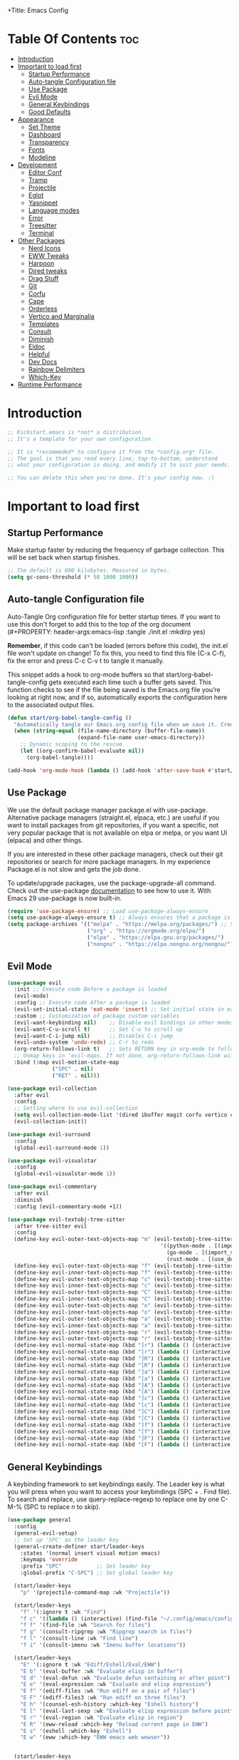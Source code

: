 +Title: Emacs Config

#+Author: malbertzard
#+Description: My Config based on a starter config
#+PROPERTY: header-args:emacs-lisp :tangle ./init.el :mkdirp yes
#+Options: toc:3

* Table Of Contents :toc:
- [[#introduction][Introduction]]
- [[#important-to-load-first][Important to load first]]
  - [[#startup-performance][Startup Performance]]
  - [[#auto-tangle-configuration-file][Auto-tangle Configuration file]]
  - [[#use-package][Use Package]]
  - [[#evil-mode][Evil Mode]]
  - [[#general-keybindings][General Keybindings]]
  - [[#good-defaults][Good Defaults]]
- [[#appearance][Appearance]]
  - [[#set-theme][Set Theme]]
  - [[#dashboard][Dashboard]]
  - [[#transparency][Transparency]]
  - [[#fonts][Fonts]]
  - [[#modeline][Modeline]]
- [[#development][Development]]
  - [[#editor-conf][Editor Conf]]
  - [[#tramp][Tramp]]
  - [[#projectile][Projectile]]
  - [[#eglot][Eglot]]
  - [[#yasnippet][Yasnippet]]
  - [[#language-modes][Language modes]]
  - [[#error][Error]]
  - [[#treesitter][Treesitter]]
  - [[#terminal][Terminal]]
- [[#other-packages][Other Packages]]
  - [[#nerd-icons][Nerd Icons]]
  - [[#eww-tweaks][EWW Tweaks]]
  - [[#harpoon][Harpoon]]
  - [[#dired-tweaks][Dired tweaks]]
  - [[#drag-stuff][Drag Stuff]]
  - [[#git][Git]]
  - [[#corfu][Corfu]]
  - [[#cape][Cape]]
  - [[#orderless][Orderless]]
  - [[#vertico-and-marginalia][Vertico and Marginalia]]
  - [[#templates][Templates]]
  - [[#consult][Consult]]
  - [[#diminish][Diminish]]
  - [[#eldoc][Eldoc]]
  - [[#helpful][Helpful]]
  - [[#dev-docs][Dev Docs]]
  - [[#rainbow-delimiters][Rainbow Delimiters]]
  - [[#which-key][Which-Key]]
- [[#runtime-performance][Runtime Performance]]

* Introduction
#+begin_src emacs-lisp
    ;; Kickstart.emacs is *not* a distribution.
    ;; It's a template for your own configuration.

    ;; It is *recommeded* to configure it from the *config.org* file.
    ;; The goal is that you read every line, top-to-bottom, understand
    ;; what your configuration is doing, and modify it to suit your needs.

    ;; You can delete this when you're done. It's your config now. :)
#+end_src

* Important to load first
** Startup Performance
Make startup faster by reducing the frequency of garbage collection. This will be set back when startup finishes.
#+begin_src emacs-lisp
    ;; The default is 800 kilobytes. Measured in bytes.
    (setq gc-cons-threshold (* 50 1000 1000))
#+end_src

** Auto-tangle Configuration file
Auto-Tangle Org configuration file for better startup times.
If you want to use this don't forget to add this to the top of the org document (#+PROPERTY: header-args:emacs-lisp :tangle ./init.el :mkdirp yes)

*Remember*, if this code can't be loaded (errors before this code), the init.el file won't update on change!
To fix this, you need to find this file (C-x C-f), fix the error and press C-c C-v t to tangle it manually.

This snippet adds a hook to org-mode buffers so that start/org-babel-tangle-config gets executed each time such a buffer gets saved.
This function checks to see if the file being saved is the Emacs.org file you’re looking at right now, and if so,
automatically exports the configuration here to the associated output files.
#+begin_src emacs-lisp
    (defun start/org-babel-tangle-config ()
      "Automatically tangle our Emacs.org config file when we save it. Credit to Emacs From Scratch for this one!"
      (when (string-equal (file-name-directory (buffer-file-name))
                          (expand-file-name user-emacs-directory))
        ;; Dynamic scoping to the rescue
        (let ((org-confirm-babel-evaluate nil))
          (org-babel-tangle))))

    (add-hook 'org-mode-hook (lambda () (add-hook 'after-save-hook #'start/org-babel-tangle-config)))
#+end_src

** Use Package
We use the default package manager package.el with use-package. Alternative package managers (straight.el, elpaca, etc.) are useful if you want to
install packages from git repositories, if you want a specific, not very popular package that is not available on elpa or melpa,
or you want UI (elpaca) and other things.

If you are interested in these other package managers, check out their git repositories or search for more package managers.
In my experience Package.el is not slow and gets the job done.

To update/upgrade packages, use the package-upgrade-all command.
Check out the use-package [[https://www.gnu.org/software/emacs/manual/use-package.html][documentation]] to see how to use it.
With Emacs 29 use-package is now built-in.
#+begin_src emacs-lisp
    (require 'use-package-ensure) ;; Load use-package-always-ensure
    (setq use-package-always-ensure t) ;; Always ensures that a package is installed
    (setq package-archives '(("melpa" . "https://melpa.org/packages/") ;; Sets default package repositories
                             ("org" . "https://orgmode.org/elpa/")
                             ("elpa" . "https://elpa.gnu.org/packages/")
                             ("nongnu" . "https://elpa.nongnu.org/nongnu/"))) ;; For Eat Terminal
#+end_src

** Evil Mode

#+begin_src emacs-lisp
    (use-package evil
      :init ;; Execute code Before a package is loaded
      (evil-mode)
      :config ;; Execute code After a package is loaded
      (evil-set-initial-state 'eat-mode 'insert) ;; Set initial state in eat terminal to insert mode
      :custom ;; Customization of package custom variables
      (evil-want-keybinding nil)    ;; Disable evil bindings in other modes (It's not consistent and not good)
      (evil-want-C-u-scroll t)      ;; Set C-u to scroll up
      (evil-want-C-i-jump nil)      ;; Disables C-i jump
      (evil-undo-system 'undo-redo) ;; C-r to redo
      (org-return-follows-link t)   ;; Sets RETURN key in org-mode to follow links
      ;; Unmap keys in 'evil-maps. If not done, org-return-follows-link will not work
      :bind (:map evil-motion-state-map
                  ("SPC" . nil)
                  ("RET" . nil)))

    (use-package evil-collection
      :after evil
      :config
      ;; Setting where to use evil-collection
      (setq evil-collection-mode-list '(dired ibuffer magit corfu vertico consult))
      (evil-collection-init))

    (use-package evil-surround
      :config
      (global-evil-surround-mode 1))

    (use-package evil-visualstar
      :config
      (global-evil-visualstar-mode 1))

    (use-package evil-commentary
      :after evil
      :diminish
      :config (evil-commentary-mode +1))

    (use-package evil-textobj-tree-sitter
      :after tree-sitter evil
      :config
      (define-key evil-outer-text-objects-map "m" (evil-textobj-tree-sitter-get-textobj "import"
                                                    '((python-mode . [(import_statement) @import])
                                                      (go-mode . [(import_spec) @import])
                                                      (rust-mode . [(use_declaration) @import]))))
      (define-key evil-outer-text-objects-map "f" (evil-textobj-tree-sitter-get-textobj "function.outer"))
      (define-key evil-inner-text-objects-map "f" (evil-textobj-tree-sitter-get-textobj "function.inner"))
      (define-key evil-outer-text-objects-map "c" (evil-textobj-tree-sitter-get-textobj "class.outer"))
      (define-key evil-inner-text-objects-map "c" (evil-textobj-tree-sitter-get-textobj "class.inner"))
      (define-key evil-outer-text-objects-map "C" (evil-textobj-tree-sitter-get-textobj "comment.outer"))
      (define-key evil-inner-text-objects-map "C" (evil-textobj-tree-sitter-get-textobj "comment.outer"))
      (define-key evil-outer-text-objects-map "o" (evil-textobj-tree-sitter-get-textobj "loop.outer"))
      (define-key evil-inner-text-objects-map "o" (evil-textobj-tree-sitter-get-textobj "loop.inner"))
      (define-key evil-outer-text-objects-map "a" (evil-textobj-tree-sitter-get-textobj "conditional.outer"))
      (define-key evil-inner-text-objects-map "a" (evil-textobj-tree-sitter-get-textobj "conditional.inner"))
      (define-key evil-inner-text-objects-map "r" (evil-textobj-tree-sitter-get-textobj "parameter.inner"))
      (define-key evil-outer-text-objects-map "r" (evil-textobj-tree-sitter-get-textobj "parameter.outer"))
      (define-key evil-normal-state-map (kbd "]r") (lambda () (interactive) (malb/goto-and-recenter "parameter.inner")))
      (define-key evil-normal-state-map (kbd "[r") (lambda () (interactive) (malb/goto-and-recenter "parameter.inner" t)))
      (define-key evil-normal-state-map (kbd "]R") (lambda () (interactive) (malb/goto-and-recenter "parameter.inner" nil t)))
      (define-key evil-normal-state-map (kbd "[R") (lambda () (interactive) (malb/goto-and-recenter "parameter.inner" t t)))
      (define-key evil-normal-state-map (kbd "]a") (lambda () (interactive) (malb/goto-and-recenter "conditional.outer")))
      (define-key evil-normal-state-map (kbd "[a") (lambda () (interactive) (malb/goto-and-recenter "conditional.outer" t)))
      (define-key evil-normal-state-map (kbd "]A") (lambda () (interactive) (malb/goto-and-recenter "conditional.outer" nil t)))
      (define-key evil-normal-state-map (kbd "[A") (lambda () (interactive) (malb/goto-and-recenter "conditional.outer" t t)))
      (define-key evil-normal-state-map (kbd "]c") (lambda () (interactive) (malb/goto-and-recenter "class.outer")))
      (define-key evil-normal-state-map (kbd "[c") (lambda () (interactive) (malb/goto-and-recenter "class.outer" t)))
      (define-key evil-normal-state-map (kbd "]C") (lambda () (interactive) (malb/goto-and-recenter "class.outer" nil t)))
      (define-key evil-normal-state-map (kbd "[C") (lambda () (interactive) (malb/goto-and-recenter "class.outer" t t)))
      (define-key evil-normal-state-map (kbd "]f") (lambda () (interactive) (malb/goto-and-recenter "function.outer")))
      (define-key evil-normal-state-map (kbd "[f") (lambda () (interactive) (malb/goto-and-recenter "function.outer" t)))
      (define-key evil-normal-state-map (kbd "]F") (lambda () (interactive) (malb/goto-and-recenter "function.outer" nil t)))
      (define-key evil-normal-state-map (kbd "[F") (lambda () (interactive) (malb/goto-and-recenter "function.outer" t t))))

#+end_src

** General Keybindings
A keybinding framework to set keybindings easily.
The Leader key is what you will press when you want to access your keybindings (SPC + . Find file).
To search and replace, use query-replace-regexp to replace one by one C-M-% (SPC to replace n to skip).
#+begin_src emacs-lisp
    (use-package general
      :config
      (general-evil-setup)
      ;; Set up 'SPC' as the leader key
      (general-create-definer start/leader-keys
        :states '(normal insert visual motion emacs)
        :keymaps 'override
        :prefix "SPC"           ;; Set leader key
        :global-prefix "C-SPC") ;; Set global leader key

      (start/leader-keys
        "p" '(projectile-command-map :wk "Projectile"))

      (start/leader-keys
        "f" '(:ignore t :wk "Find")
        "f c" '((lambda () (interactive) (find-file "~/.config/emacs/config.org")) :wk "Edit emacs config")
        "f f" '(find-file :wk "Search for files")
        "f g" '(consult-ripgrep :wk "Ripgrep search in files")
        "f l" '(consult-line :wk "Find line")
        "f i" '(consult-imenu :wk "Imenu buffer locations"))

      (start/leader-keys
        "E" '(:ignore t :wk "Ediff/Eshell/Eval/EWW")
        "E b" '(eval-buffer :wk "Evaluate elisp in buffer")
        "E d" '(eval-defun :wk "Evaluate defun containing or after point")
        "E e" '(eval-expression :wk "Evaluate and elisp expression")
        "E f" '(ediff-files :wk "Run ediff on a pair of files")
        "E F" '(ediff-files3 :wk "Run ediff on three files")
        "E h" '(counsel-esh-history :which-key "Eshell history")
        "E l" '(eval-last-sexp :wk "Evaluate elisp expression before point")
        "E r" '(eval-region :wk "Evaluate elisp in region")
        "E R" '(eww-reload :which-key "Reload current page in EWW")
        "E s" '(eshell :which-key "Eshell")
        "E w" '(eww :which-key "EWW emacs web wowser"))


      (start/leader-keys
        "C" '(:ignore t :wk "Config")
        "C o" '((lambda () (interactive) (find-file "~/.config/emacs/config.org")) :wk "Open emacs config")
        "C R" '(restart-emacs :wk "Restart emacs")
        "C q" '(save-buffers-kill-emacs :wk "Quit Emacs and Daemon")
        "C r" '((lambda () (interactive)
                  (load-file "~/.config/emacs/init.el"))
                :wk "Reload Emacs config"))

      (start/leader-keys
       "b" '(:ignore t :wk "All Buffers")
       "b b" '(switch-to-buffer :wk "Switch to buffer")
       "b c" '(clone-indirect-buffer :wk "Create indirect buffer copy in a split")
       "b C" '(clean-buffer-list :wk "Clean buffer list")
       "b i" '(ibuffer :wk "Ibuffer")
       "b k" '(kill-current-buffer :wk "Kill current buffer")
       "b K" '(kill-some-buffers :wk "Kill multiple buffers")
       "b n" '(next-buffer :wk "Next buffer")
       "b p" '(previous-buffer :wk "Previous buffer")
       "b r" '(revert-buffer :wk "Reload buffer")
       "b R" '(rename-buffer :wk "Rename buffer")
       "b s" '(basic-save-buffer :wk "Save buffer")
       "b S" '(save-some-buffers :wk "Save multiple buffers"))

      (start/leader-keys
        "d" '(:ignore t :wk "Dired")
        "d d" '(dired :wk "Open dired")
        "d j" '(dired-jump :wk "Dired jump to current")
        "d w" '(wdired-change-to-wdired-mode :wk "Writable dired")
        "d f" '(wdired-finish-edit :wk "Writable dired finish edit"))

      (start/leader-keys
        "H" '(:ignore t :wk "Help")
        "H d" '(devdocs-lookup :wk "DevDocs")
        "H c" #'(helpful-command :wk "Command")
        "H f" #'(helpful-function :wk "Function")
        "H a" #'(helpful-at-point :wk "At point")
        "H k" #'(helpful-key :wk "Key")
        "H C" #'(helpful-callable :wk "Callable")
        "H m" '(woman :wk "Man pages")
        "H v" #'(helpful-variable :wk "Variable"))

      (start/leader-keys
        :keymaps 'prog-mode-map
        "e" '(:ignore t :wk "Errors")
        "e j" '(flycheck-next-error :wk "Next Error")
        "e k" '(flycheck-previous-error :wk "Next Error")
        "e l" '(flycheck-list-errors :wk "List Errors in Buffer")
        "e e" '(flycheck-explain-error-at-point :wk "Explain Error")
        "e d" '(flycheck-display-error-at-point :wk "Disply Error"))

      (start/leader-keys
        :keymaps 'eglot-mode-map
        "l" '(:ignore t :wk "LSP")
        "l d" '(eglot-find-declaration :wk "Find Declaration")
        "l i" '(eglot-find-implementation :wk "Find Implementation")
        "l t" '(eglot-find-type-definition :wk "Find Type definition")
        "l I" '(eglot-code-action-organize-imports :wk "Organize Imports")
        "l a" '(eglot-code-actions :wk "Code Actions")
        "l f" '(eglot-format-buffer :wk "Format Buffer")
        "l r" '(eglot-rename  :wk "Rename"))

      (start/leader-keys
        "g" '(:ignore t :wk "Git")
        "g /" '(magit-displatch :wk "Magit dispatch")
        "g ." '(magit-file-displatch :wk "Magit file dispatch")
        "g b" '(magit-branch-checkout :wk "Switch branch")
        "g c" '(:ignore t :wk "Create")
        "g c b" '(magit-branch-and-checkout :wk "Create branch and checkout")
        "g c c" '(magit-commit-create :wk "Create commit")
        "g c f" '(magit-commit-fixup :wk "Create fixup commit")
        "g C" '(magit-clone :wk "Clone repo")
        "g f" '(:ignore t :wk "Find")
        "g f c" '(magit-show-commit :wk "Show commit")
        "g f f" '(magit-find-file :wk "Magit find file")
        "g f g" '(magit-find-git-config-file :wk "Find gitconfig file")
        "g F" '(magit-fetch :wk "Git fetch")
        "g g" '(magit-status :wk "Magit status")
        "g i" '(magit-init :wk "Initialize git repo")
        "g l" '(magit-log-buffer-file :wk "Magit buffer log")
        "g r" '(vc-revert :wk "Git revert file")
        "g s" '(magit-stage-file :wk "Git stage file")
        "g t" '(git-timemachine :wk "Git time machine")
        "g u" '(magit-stage-file :wk "Git unstage file"))

      (start/leader-keys
        "s" '(:ignore t :wk "Show")
        "s e" '(eat :wk "Eat terminal"))

      (start/leader-keys
        "T" '(:ignore t :wk "Toggle")
        "T t" '(visual-line-mode :wk "Toggle truncated lines (wrap)")
        "T l" '(display-line-numbers-mode :wk "Toggle line numbers")))
#+end_src

** Good Defaults
#+begin_src emacs-lisp
    (use-package emacs
      :custom
      (menu-bar-mode nil)         ;; Disable the menu bar
      (scroll-bar-mode nil)       ;; Disable the scroll bar
      (tool-bar-mode nil)         ;; Disable the tool bar
      (inhibit-startup-screen t)  ;; Disable welcome screen

      (delete-selection-mode t)   ;; Select text and delete it by typing.
      (electric-indent-mode nil)  ;; Turn off the weird indenting that Emacs does by default.
      (electric-pair-mode t)      ;; Turns on automatic parens pairing

      (ring-bell-function 'ignore)
      (blink-cursor-mode nil)     ;; Don't blink cursor
      (global-auto-revert-mode t) ;; Automatically reload file and show changes if the file has changed

      (dired-kill-when-opening-new-dired-buffer t) ;; Dired don't create new buffer
      ;;(recentf-mode t) ;; Enable recent file mode

      (global-visual-line-mode t)           ;; Enable truncated lines
      (display-line-numbers-type 'relative) ;; Relative line numbers
      (global-display-line-numbers-mode t)  ;; Display line numbers

      (dolist (mode '(org-mode-hook
                      term-mode-hook
                      shell-mode-hook
                      treemacs-mode-hook
                      eshell-mode-hook))

        (add-hook mode (lambda () (display-line-numbers-mode 0))))

      (defalias 'yes-or-no-p 'y-or-n-p)

      (mouse-wheel-progressive-speed nil) ;; Disable progressive speed when scrolling
      (scroll-conservatively 10) ;; Smooth scrolling
      (scroll-margin 10)

      (tab-width 4)

      (make-backup-files nil) ;; Stop creating ~ backup files
      (auto-save-default nil) ;; Stop creating # auto save files
      :hook
      (prog-mode . (lambda () (hs-minor-mode t))) ;; Enable folding hide/show globally
      :config
      ;; Move customization variables to a separate file and load it, avoid filling up init.el with unnecessary variables
      (setq custom-file (locate-user-emacs-file "custom-vars.el"))
      (load custom-file 'noerror 'nomessage)
      :bind (
             ([escape] . keyboard-escape-quit) ;; Makes Escape quit prompts (Minibuffer Escape)
             )
      ;; Fix general.el leader key not working instantly in messages buffer with evil mode
      :ghook ('after-init-hook
              (lambda (&rest _)
                (when-let ((messages-buffer (get-buffer "*Messages*")))
                  (with-current-buffer messages-buffer
                    (evil-normalize-keymaps))))
              nil nil t)
      )
#+end_src

* Appearance
** Set Theme
Set gruvbox theme, if you want some themes try out doom-themes.
Use consult-theme to easily try out themes (*Epilepsy* Warning).
#+begin_src emacs-lisp
    (use-package doom-themes
      :config
      (setq doom-themes-enable-bold t
            doom-themes-enable-italic t)
      (load-theme 'doom-gruvbox t)
      (doom-themes-org-config))
#+end_src

** Dashboard
#+BEGIN_SRC emacs-lisp
    (use-package dashboard
      :config
      (dashboard-setup-startup-hook)
      (setq dashboard-startup-banner 'logo
            dashboard-banner-logo-title "Villainous Emacs!"
            dashboard-items nil
            dashboard-set-footer nil))
#+END_SRC

** Transparency
With Emacs version 29, true transparency has been added.
#+begin_src emacs-lisp
    ;; (add-to-list 'default-frame-alist '(alpha-background . 90)) ;; For all new frames henceforth
#+end_src

** Fonts
*** Setting fonts
#+begin_src emacs-lisp
    (set-face-attribute 'default nil
                        ;; :font "JetBrains Mono" ;; Set your favorite type of font or download JetBrains Mono
                        :height 160
                        :weight 'medium)
    ;; This sets the default font on all graphical frames created after restarting Emacs.
    ;; Does the same thing as 'set-face-attribute default' above, but emacsclient fonts
    ;; are not right unless I also add this method of setting the default font.

    ;;(add-to-list 'default-frame-alist '(font . "JetBrains Mono")) ;; Set your favorite font
    (setq-default line-spacing 0.15)
#+end_src

*** Zooming In/Out
You can use the bindings C-+ C-- for zooming in/out. You can also use CTRL plus the mouse wheel for zooming in/out.
#+begin_src emacs-lisp
    (use-package emacs
      :bind
      ("C-+" . text-scale-increase)
      ("C--" . text-scale-decrease)
      ("<C-wheel-up>" . text-scale-increase)
      ("<C-wheel-down>" . text-scale-decrease))
#+end_src

** Modeline
Replace the default modeline with a prettier more useful.
#+begin_src emacs-lisp
    (use-package doom-modeline
      :init (doom-modeline-mode 1)
      :config
      (setq doom-modeline-height 64
            doom-modeline-percent-position nil
            doom-modeline-position-line-format nil
            doom-modeline-buffer-encoding nil
            doom-modeline-position-column-format nil
            doom-modeline-icon t
            doom-modeline-bar-width 5))
#+end_src

* Development
** Editor Conf
#+BEGIN_SRC emacs-lisp
    (use-package editorconfig
      :diminish editorconfig-mode
      :config
      (editorconfig-mode 1))
#+END_SRC

** Tramp
#+BEGIN_SRC emacs-lisp
    (require 'tramp)
    (add-to-list 'tramp-remote-path 'tramp-default-remote-path)
    (add-to-list 'tramp-remote-path 'tramp-own-remote-path)
#+END_SRC

** Projectile
Project interaction library for Emacs.
#+begin_src emacs-lisp
    (use-package projectile
      :init
      (projectile-mode)
      :custom
      (projectile-run-use-comint-mode t) ;; Interactive run dialog when running projects inside emacs (like giving input)
      (projectile-switch-project-action #'projectile-dired) ;; Open dired when switching to a project
      (projectile-project-search-path '("~/projects/" "~/work/" ("~/GitHub" . 1)))) ;; . 1 means only search the first subdirectory level for projects
    ;; Use Bookmarks for smaller, not standard projects
#+end_src

** Eglot
Language Server Protocol Support for Emacs. The built-in is now Eglot (with emacs 29).

Eglot is fast and minimal, but requires manual setup for LSP servers (downloading).
For more [[https://www.gnu.org/software/emacs/manual/html_mono/eglot.html][information how to use.]] One alternative to Eglot is Lsp-mode, check out the [[https://github.com/MiniApollo/kickstart.emacs/wiki][project wiki]] page for more information.

Eglot is easy to set up, but the only difficult part is downloading and setting up the lsp servers.
After that just add a hook with eglot-ensure to automatically start eglot for a given file type. And you are done.

As an example to use C, C++ you need to install clangd(or ccls) and uncomment the following lines. Now the language server will start automatically when opening any c,c++ file.

A harder example is Lua. Download the lua-language-server from their git repository, make the lua-language-server file executable at lua-language-server/bin.
Uncomment the following lines and change the path to the language server executable. Now the language server will work.
Or add the lua-language-server executable to your path.

If you can use a package manager just install the lsp server and add a hook.
Use visual block to uncomment easily in Org documents (C-v).
#+begin_src emacs-lisp
    (use-package eglot
      :ensure nil ;; Don't install eglot because it's now built-in
      :config
      (evil-define-key 'normal 'eglot-mode-map
        "K" 'eldoc-box-help-at-point)
      (add-hook 'python-mode-hook 'eglot-ensure)
      (add-hook 'php-mode-hook 'eglot-ensure)
      (add-hook 'go-mode-hook 'eglot-ensure)
      :custom
      (eglot-autoshutdown t)
      (fset #'jsonrpc--log-event #'ignore)
      (eglot-events-buffer-size 0) ;; No event buffers (Lsp server logs)
      (eglot-report-progress nil)
      (eglot-events-buffer-size 0)
      (eglot-sync-connect nil)
      (eglot-extend-to-xref nil))
#+end_src

** Yasnippet
A template system for Emacs. And yasnippet-snippets is a snippet collection package.
To use it write out the full keyword (or use autocompletion) and press Tab.
#+begin_src emacs-lisp
    (use-package yasnippet-snippets
      :hook (prog-mode . yas-minor-mode))
#+end_src

** Language modes
It's not required for every language like C,C++,C#,Java,Javascript etc. to install language mode packages,
but for more specific languages it is necessary for syntax highlighting.
If you want to use TreeSitter, check out this [[https://www.masteringemacs.org/article/how-to-get-started-tree-sitter][website]] or try out [[https://github.com/renzmann/treesit-auto][Treesit-auto]].
Currently it's tedious to use Treesitter, because emacs has not yet fully migrated to it.
*** Lua mode
Example, how to setup a language mode (if you don't want it, feel free to delete it).
Use SPC-tab to uncomment the lines.
#+begin_src emacs-lisp
    (use-package lua-mode
      :mode "\\.lua\\'") ;; Only start in a lua file
#+end_src

*** PHP mode
#+begin_src emacs-lisp
    (use-package php-mode
      :mode "\\.php\\'") ;; Only start in a php file
#+end_src

*** Golang
#+BEGIN_SRC emacs-lisp
    ;; Install and configure go-mode for Go programming.
    (use-package go-mode
      :mode "\\.go\\'")
#+END_SRC

*** Org Mode
Org mode is one of the things that emacs is loved for.
Once you've used it for a bit, you'll understand why people love it. Even reading about it can be inspiring!
For example, this document is effectively the source code and descriptions bound into the one document,
much like the literate programming ideas that Donald Knuth made famous.
#+begin_src emacs-lisp
    (use-package org
      :ensure nil
      :custom
      (org-edit-src-content-indentation 4) ;; Set src block automatic indent to 4 instead of 2.

      :hook
      (org-mode . org-indent-mode))

    (custom-set-faces
     '(org-level-1 ((t (:inherit outline-1 :height 1.7))))
     '(org-level-2 ((t (:inherit outline-2 :height 1.6))))
     '(org-level-3 ((t (:inherit outline-3 :height 1.5))))
     '(org-level-4 ((t (:inherit outline-4 :height 1.4))))
     '(org-level-5 ((t (:inherit outline-5 :height 1.3))))
     '(org-level-6 ((t (:inherit outline-5 :height 1.2))))
     '(org-level-7 ((t (:inherit outline-5 :height 1.1)))))
#+end_src

**** Table of Contents
#+begin_src emacs-lisp
    (use-package toc-org
      :commands toc-org-enable
      :hook (org-mode . toc-org-mode))
#+end_src

**** Source Code Block Tag Expansion
Org-tempo is not a separate package but a module within org that can be enabled.
Org-tempo allows for '<s' followed by TAB to expand to a begin_src tag.
#+begin_src emacs-lisp
    (use-package org-tempo
      :ensure nil
      :after org)
#+end_src

**** Org Bullets
#+BEGIN_SRC emacs-lisp
    (use-package org-bullets
      :hook (org-mode . org-bullets-mode)
      :custom
      (org-bullets-bullet-list '("◉" "○" "●" "○" "●" "○" "●")))
#+END_SRC


**** Center Org Buffer
#+BEGIN_SRC emacs-lisp
    (defun start/org-mode-visual-fill ()
      (setq visual-fill-column-width 200
            visual-fill-column-center-text t)
      (visual-fill-column-mode 1))

    (use-package visual-fill-column
      :hook (org-mode . start/org-mode-visual-fill))
#+END_SRC

** Error
#+BEGIN_SRC emacs-lisp
    (use-package flycheck)

    (use-package flycheck-eglot
      :after (flycheck eglot)
      :config
      (global-flycheck-eglot-mode 1))
#+END_SRC
** Treesitter

#+BEGIN_SRC emacs-lisp
    (use-package tree-sitter
      :config(global-tree-sitter-mode
              (add-hook 'tree-sitter-after-on-hook #'tree-sitter-hl-mode)))

    (setq major-mode-remap-alist
          '((yaml-mode . yaml-ts-mode)
            (bash-mode . bash-ts-mode)
            (js2-mode . js-ts-mode)
            (typescript-mode . typescript-ts-mode)
            (json-mode . json-ts-mode)
            ;; (php-mode . php-ts-mode)
            ;; (go-mode . go-ts-mode)
            (css-mode . css-ts-mode)
            (python-mode . python-ts-mode)))

    (use-package tree-sitter-langs
      :after tree-sitter)

    (setq treesit-language-source-alist
          '((bash "https://github.com/tree-sitter/tree-sitter-bash")
            (cmake "https://github.com/uyha/tree-sitter-cmake")
            (css "https://github.com/tree-sitter/tree-sitter-css")
            (elisp "https://github.com/Wilfred/tree-sitter-elisp")
            (go "https://github.com/tree-sitter/tree-sitter-go")
            (html "https://github.com/tree-sitter/tree-sitter-html")
            (javascript "https://github.com/tree-sitter/tree-sitter-javascript" "master" "src")
            (json "https://github.com/tree-sitter/tree-sitter-json")
            (make "https://github.com/alemuller/tree-sitter-make")
            (markdown "https://github.com/ikatyang/tree-sitter-markdown")
            (python "https://github.com/tree-sitter/tree-sitter-python")
            (php "https://github.com/tree-sitter/tree-sitter-php" "master" "php/src")
            (toml "https://github.com/tree-sitter/tree-sitter-toml")
            (tsx "https://github.com/tree-sitter/tree-sitter-typescript" "master" "tsx/src")
            (typescript "https://github.com/tree-sitter/tree-sitter-typescript" "master" "typescript/src")
            (yaml "https://github.com/ikatyang/tree-sitter-yaml")))

    (use-package treesit-auto
      :custom
      (treesit-auto-install 'prompt)
      :config
      (treesit-auto-add-to-auto-mode-alist 'all)
      (global-treesit-auto-mode))

    (setq treesit-auto-langs '(python rust go php))
#+END_SRC

** Terminal
*** Eat
Eat(Emulate A Terminal) is a terminal emulator within Emacs.
It's more portable and less overhead for users over like vterm or eshell.
We setup eat with eshell, if you want to use bash, zsh etc., check out their git [[https://codeberg.org/akib/emacs-eat][repository]] how to do it.
#+begin_src emacs-lisp
    (use-package eat
      :hook ('eshell-load-hook #'eat-eshell-mode))
#+end_src

* Other Packages
All the package setups that don't need much tweaking.
** Nerd Icons
For icons and more helpful UI.
This is an icon set that can be used with dired, ibuffer and other Emacs programs.

Don't forget to use nerd-icons-install-fonts.

We use Nerd icons because it has more, better icons and all-the-icons only supports GUI.
While nerd-icons supports both GUI and TUI.
#+begin_src emacs-lisp
    (use-package nerd-icons
      :if (display-graphic-p))

    (use-package nerd-icons-dired
      :hook (dired-mode . (lambda () (nerd-icons-dired-mode t))))

    (use-package nerd-icons-ibuffer
      :hook (ibuffer-mode . nerd-icons-ibuffer-mode))
#+end_src

** EWW Tweaks
#+begin_src emacs-lisp
 ;;(setq eww-retrieve-command
 ;;     '("chromium" "--headless" "--dump-dom"))
#+end_src>

** Harpoon
#+begin_src emacs-lisp
  (use-package harpoon)
#+end_src>
** Dired tweaks
Delete intermediate buffers when navigating through dired.

#+BEGIN_SRC emacs-lisp
    (use-package dired
      :after evil-collection
      :ensure nil
      :commands (dired dired-jump)
      :custom
      (setq delete-by-moving-to-trash t)
      :config
      (evil-collection-define-key 'normal 'dired-mode-map
        "h" 'dired-up-directory
        "l" 'dired-find-file
        dired-listing-switches "-agho --group-directories-first"))

    (use-package dired-open
      :commands (dired dired-jump)
      :config
      (setq dired-open-extensions '(("png" . "feh")
                                    ("mkv" . "mpv"))))

    (use-package dired-hide-dotfiles
      :hook (dired-mode . dired-hide-dotfiles-mode)
      :config
      (evil-collection-define-key 'normal 'dired-mode-map "H" 'dired-hide-dotfiles-mode))
#+END_SRC

** Drag Stuff
#+BEGIN_SRC emacs-lisp
    (use-package drag-stuff
      :config
      (evil-define-key 'normal 'prog-mode-map (kbd "C-j") 'drag-stuff-down)
      (evil-define-key 'normal 'prog-mode-map (kbd "C-k") 'drag-stuff-up))
#+END_SRC

** Git
*** Magit
Complete text-based user interface to Git.
#+begin_src emacs-lisp
    (use-package magit
      :commands magit-status)

    (use-package git-gutter
      :config(global-git-gutter-mode +1))
#+end_src

*** Diff-hl
Highlights uncommitted changes on the left side of the window (area also known as the "gutter"), allows you to jump between and revert them selectively.
#+begin_src emacs-lisp
    (use-package diff-hl
      :hook ((dired-mode         . diff-hl-dired-mode-unless-remote)
             (magit-pre-refresh  . diff-hl-magit-pre-refresh)
             (magit-post-refresh . diff-hl-magit-post-refresh))
      :init (global-diff-hl-mode))
#+end_src

** Corfu
Enhances in-buffer completion with a small completion popup.
Corfu is a small package, which relies on the Emacs completion facilities and concentrates on providing a polished completion.
For more configuration options check out their [[https://github.com/minad/corfu][git repository]].
Notes:
- To enter Orderless field separator, use M-SPC.
#+begin_src emacs-lisp
    (use-package corfu
      ;; Optional customizations
      :custom
      (corfu-cycle nil)
      (corfu-auto t)                 ;; Enable auto completion
      (corfu-auto-prefix 2)          ;; Minimum length of prefix for auto completion.
      (corfu-popupinfo-mode t)       ;; Enable popup information
      (corfu-popupinfo-delay 0.15)   ;; Lower popupinfo delay to 0.15 seconds from 2 seconds
      (corfu-separator ?\s)          ;; Orderless field separator, Use M-SPC to enter separator

      (corfu-count 14)
      (corfu-scroll-margin 4)        ;; Use scroll margin
      (completion-ignore-case t)
      (tab-always-indent 'complete)
      (corfu-preview-current nil) ;; Don't insert completion without confirmation
      (completion-styles '(orderless basic))
      :init
      (global-corfu-mode))

    (use-package nerd-icons-corfu
      :after corfu
      :init (add-to-list 'corfu-margin-formatters #'nerd-icons-corfu-formatter))
#+end_src

*** Kind Icons

#+BEGIN_SRC emacs-lisp
    (use-package kind-icon
      :after corfu
      :custom
      (kind-icon-use-icons t)
      (kind-icon-default-face 'corfu-default) ; Have background color be the same as `corfu' face background
      (kind-icon-blend-background nil)  ; Use midpoint color between foreground and background colors ("blended")?
      (kind-icon-blend-frac 0.08)
      :config
      (add-to-list 'corfu-margin-formatters #'kind-icon-margin-formatter))
#+END_SRC

** Cape
Provides Completion At Point Extensions which can be used in combination with Corfu, Company or the default completion UI.
Notes:
- The functions that are added later will be the first in the completion list.
- Take care when adding Capfs (Completion-at-point-functions) to the list since each of the Capfs adds a small runtime cost.
Read the [[https://github.com/minad/cape#configuration][configuration section]] in Cape's readme for more information.
#+begin_src emacs-lisp
    (use-package cape
      :after corfu
      :init
      (add-to-list 'completion-at-point-functions #'cape-dabbrev) ;; Complete word from current buffers
      (add-to-list 'completion-at-point-functions #'cape-dict) ;; Dictionary completion
      (add-to-list 'completion-at-point-functions #'cape-file) ;; Path completion
      (add-to-list 'completion-at-point-functions #'cape-elisp-block) ;; Complete elisp in Org or Markdown mode
      (add-to-list 'completion-at-point-functions #'cape-keyword) ;; Keyword/Snipet completion

      ;;(add-to-list 'completion-at-point-functions #'cape-abbrev) ;; Complete abbreviation
      (add-to-list 'completion-at-point-functions #'cape-history) ;; Complete from Eshell, Comint or minibuffer history
      ;;(add-to-list 'completion-at-point-functions #'cape-line) ;; Complete entire line from current buffer
      (add-to-list 'completion-at-point-functions #'cape-elisp-symbol) ;; Complete Elisp symbol
      ;;(add-to-list 'completion-at-point-functions #'cape-tex) ;; Complete Unicode char from TeX command, e.g. \hbar
      ;;(add-to-list 'completion-at-point-functions #'cape-sgml) ;; Complete Unicode char from SGML entity, e.g., &alpha
      ;;(add-to-list 'completion-at-point-functions #'cape-rfc1345) ;; Complete Unicode char using RFC 1345 mnemonics
      )
#+end_src

** Orderless
Completion style that divides the pattern into space-separated components, and matches candidates that match all of the components in any order.
Recomended for packages like vertico, corfu.
#+begin_src emacs-lisp
    (use-package orderless
      :custom
      (completion-styles '(orderless basic))
      (completion-category-overrides '((file (styles basic partial-completion)))))
#+end_src

** Vertico and Marginalia
- Vertico: Provides a performant and minimalistic vertical completion UI based on the default completion system.
- Savehist: Saves completion history.
- Marginalia: Adds extra metadata for completions in the margins (like descriptions).
- Nerd-icons-completion: Adds icons to completion candidates using the built in completion metadata functions.

We use this packages, because they use emacs native functions. Unlike Ivy or Helm.
One alternative is ivy and counsel, check out the [[https://github.com/MiniApollo/kickstart.emacs/wiki][project wiki]] for more inforomation.
#+begin_src emacs-lisp
    (use-package vertico
      :bind (:map vertico-map
                  ("<tab>" . vertico-insert)
                  ("C-j" . vertico-next)
                  ("C-K" . vertico-previous))
      :custom
      (vertico-cycle t)
      (vertico-count 13)                    ; Number of candidates to display
      (vertico-resize t)
      (read-buffer-completion-ignore-case t)
      (read-file-name-completion-ignore-case t)
      (completion-styles '(basic substring partial-completion flex))
      :init
      (vertico-mode))

    (savehist-mode) ;; Enables save history mode

    (use-package marginalia
      :after vertico
      :init
      (marginalia-mode))

    (use-package nerd-icons-completion
      :after marginalia
      :config
      (nerd-icons-completion-mode)
      :hook
      ('marginalia-mode-hook . 'nerd-icons-completion-marginalia-setup))
#+end_src

** Templates
#+BEGIN_SRC emacs-lisp
    ;; Configure tempel for templating support.
    (use-package tempel
      :bind (("M-." . tempel-complete))
      :init
      ;; Set up tempel for different modes.
      (defun tempel-setup-capf ()
        (setq-local completion-at-point-functions
                    (cons #'tempel-expand
                          completion-at-point-functions)))
      (add-hook 'conf-mode-hook 'tempel-setup-capf)
      (add-hook 'prog-mode-hook 'tempel-setup-capf)
      (add-hook 'text-mode-hook 'tempel-setup-capf))

    ;; Install tempel-collection for additional templates.
    (use-package tempel-collection
      :after tempel)
#+END_SRC

** Consult
Provides search and navigation commands based on the Emacs completion function.
Check out their [[https://github.com/minad/consult][git repository]] for more awesome functions.
#+begin_src emacs-lisp
    (use-package consult
      ;; Enable automatic preview at point in the *Completions* buffer. This is
      ;; relevant when you use the default completion UI.
      :hook (completion-list-mode . consult-preview-at-point-mode)
      :init
      ;; Optionally configure the register formatting. This improves the register
      ;; preview for `consult-register', `consult-register-load',
      ;; `consult-register-store' and the Emacs built-ins.
      (setq register-preview-delay 0.5
            register-preview-function #'consult-register-format)

      ;; Optionally tweak the register preview window.
      ;; This adds thin lines, sorting and hides the mode line of the window.
      (advice-add #'register-preview :override #'consult-register-window)

      ;; Use Consult to select xref locations with preview
      (setq xref-show-xrefs-function #'consult-xref
            xref-show-definitions-function #'consult-xref)
      :config
      ;; Optionally configure preview. The default value
      ;; is 'any, such that any key triggers the preview.
      ;; (setq consult-preview-key 'any)
      ;; (setq consult-preview-key "M-.")
      ;; (setq consult-preview-key '("S-<down>" "S-<up>"))

      ;; For some commands and buffer sources it is useful to configure the
      ;; :preview-key on a per-command basis using the `consult-customize' macro.
      ;; (consult-customize
      ;; consult-theme :preview-key '(:debounce 0.2 any)
      ;; consult-ripgrep consult-git-grep consult-grep
      ;; consult-bookmark consult-recent-file consult-xref
      ;; consult--source-bookmark consult--source-file-register
      ;; consult--source-recent-file consult--source-project-recent-file
      ;; :preview-key "M-."
      ;; :preview-key '(:debounce 0.4 any))

      ;; By default `consult-project-function' uses `project-root' from project.el.
      ;; Optionally configure a different project root function.
       ;;;; 1. project.el (the default)
      ;; (setq consult-project-function #'consult--default-project--function)
       ;;;; 2. vc.el (vc-root-dir)
      ;; (setq consult-project-function (lambda (_) (vc-root-dir)))
       ;;;; 3. locate-dominating-file
      ;; (setq consult-project-function (lambda (_) (locate-dominating-file "." ".git")))
       ;;;; 4. projectile.el (projectile-project-root)
      (autoload 'projectile-project-root "projectile")
      (setq consult-project-function (lambda (_) (projectile-project-root)))
       ;;;; 5. No project support
      ;; (setq consult-project-function nil)
      )
#+end_src

** Diminish
This package implements hiding or abbreviation of the modeline displays (lighters) of minor-modes.
With this package installed, you can add ‘:diminish’ to any use-package block to hide that particular mode in the modeline.
#+begin_src emacs-lisp
    (use-package diminish)
#+end_src

** Eldoc
#+BEGIN_SRC emacs-lisp
    (setq eldoc-echo-area-use-multiline-p nil)

    (use-package eldoc-box
      :config
      (setq eldoc-box-cleanup-interval 3))
#+END_SRC

** Helpful
#+BEGIN_SRC emacs-lisp
    (use-package helpful)
#+END_SRC
** Dev Docs
#+begin_src emacs-lisp
    (use-package devdocs)
#+end_src
** Rainbow Delimiters
Adds colors to brackets.
#+begin_src emacs-lisp
    (use-package rainbow-delimiters
      :hook (prog-mode . rainbow-delimiters-mode))
#+end_src

** Which-Key
Which-key is a helper utility for keychords (which key to press).
#+begin_src emacs-lisp
    (use-package which-key
      :init
      (which-key-mode 1)
      :diminish
      :custom
      (which-key-side-window-location 'bottom)
      (which-key-sort-order #'which-key-key-order-alpha) ;; Same as default, except single characters are sorted alphabetically
      (which-key-sort-uppercase-first nil)
      (which-key-add-column-padding 1) ;; Number of spaces to add to the left of each column
      (which-key-min-display-lines 6)  ;; Increase the minimum lines to display, because the default is only 1
      (which-key-idle-delay 0.8)       ;; Set the time delay (in seconds) for the which-key popup to appear
      (which-key-max-description-length 25)
      (which-key-allow-imprecise-window-fit nil)) ;; Fixes which-key window slipping out in Emacs Daemon
#+end_src

* Runtime Performance
Dial the GC threshold back down so that garbage collection happens more frequently but in less time.
We also increase Read Process Output Max so emacs can read more data.
#+begin_src emacs-lisp
    ;; Make gc pauses faster by decreasing the threshold.
    (setq gc-cons-threshold (* 2 1000 1000))
    ;; Increase the amount of data which Emacs reads from the process
    (setq read-process-output-max (* 1024 1024)) ;; 1mb
#+end_src
